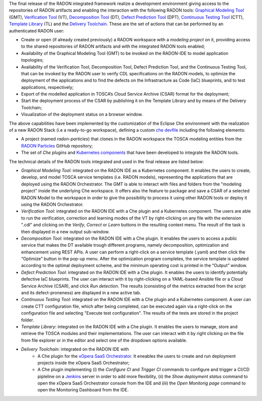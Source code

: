 The final release of the RADON integrated framework realize a development environment giving access to the repositories of RADON artifacts and enabling the interaction with the following RADON tools: `Graphical Modeling Tool <https://winery.readthedocs.io/en/latest/user/index.html>`_ (GMT), `Verification Tool <https://radon-vt-documentation.readthedocs.io/en/latest/>`_ (VT), `Decomposition Tool <https://decomposition-tool.readthedocs.io/>`_ (DT), `Defect Prediction Tool <https://radon-h2020.github.io/radon-defect-prediction-api/>`_ (DPT), `Continuous Testing Tool <https://continuous-testing-tool.readthedocs.io/>`_ (CTT), `Template Library <https://template-library-radon.xlab.si/>`_ (TL) and the `Delivery Toolchain <https://radon-h2020.github.io/radon-delivery-toolchain/>`_.
These are the set of actions that can be performed by an authenticated RADON user:

- Create or open (if already created previously) a RADON workspace with a *modeling project* on it, providing access to the shared repositories of RADON artifacts and with the integrated RADON tools enabled;
- Availability of the Graphical Modeling Tool (GMT) to be invoked on the RADON-IDE to model application topologies;
- Availability of the Verification Tool, Decomposition Tool, Defect Prediction Tool, and the Continuous Testing Tool, that can be invoked by the RADON user to verify CDL specifications on the RADON models, to optimize the deployment of the applications and to find the defects on the Infrastracture as Code (IaC) blueprints, and to test applications, respectively;
- Export of the modelled application in TOSCA’s Cloud Service Archive (CSAR) format for the deployment;
- Start the deployment process of the CSAR by publishing it on the Template Library and by means of the Delivery Toolchain;
- Visualization of the deployment status on a browser window.

The above capabilities have been implemented by the customization of the Eclipse Che environment with the realization of a new RADON Stack (i.e a ready-to-go workspace), defining a custom `che devfile <https://www.eclipse.org/che/docs/che-7/end-user-guide/configuring-a-workspace-using-a-devfile/>`_ including the following elements:

- A project (named *radon-particles*) that clones in the RADON workspace the TOSCA modeling entities from the `RADON Particles <https://github.com/radon-h2020/radon-particles>`_ GitHub repository;
- The set of *Che plugins* and `Kubernetes components <https://kubernetes.io/docs/concepts/containers/>`_ that have been developed to integrate the RADON tools.

The technical details of the RADON tools integrated and used in the final release are listed below:

- *Graphical Modeling Tool*: integrated on the RADON IDE as a Kubernetes component. It enables the users to create, develop, and model TOSCA service templates (i.e. RADON models), representing the applications that are deployed using the RADON Orchestrator. The GMT is able to interact with files and folders from the "modeling project" inside the underlying Che workspace. It offers also the feature to package and save a CSAR of a selected RADON Model to the workspace in order to give the possibility to process it using other RADON tools or deploy it using the RADON Orchestrator.
- *Verification Tool*: integrated on the RADON IDE with a Che plugin and a Kubernetes component. The users are able to run the verification, correction and learning modes of the VT by right-clicking on any file with the extension ".cdl" and clicking on the *Verify*, *Correct* or *Learn* buttons in the resulting context menu. The result of the task is then displayed in a new output sub-window.
- *Decomposition Tool*: integrated on the RADON IDE with a Che plugin. It enables the users to access a public service that makes the DT available trough different programs, namely decomposition, optimization and enhancement using REST APIs. A user can perform a right-click on a service template (.yaml) and then click the “Optimize” button in the pop-up menu. After the optimization program completes, the service template is updated according to the optimal deployment scheme, and the minimum operating cost is printed in the “Output” window.
- *Defect Prediction Tool*: integrated on the RADON IDE with a Che plugin. It enables the users to identify potentially defective IaC blueprints. The user can interact with it by right-clicking on a YAML-based Ansible file or a Cloud Service Archive (CSAR), and click *Run detection*. The results (consisting of the metrics extracted from the script and its defect-proneness) are displayed in a new active tab.
- *Continuous Testing Tool*: integrated on the RADON IDE with a Che plugin and a Kubernetes component. A user can create CTT configuration file, which after being completed, can be executed again via a right-click on the configuration file and selecting "Execute test configuration".  The results of the tests are stored in the project folder.  
- *Template Library*: integrated on the RADON IDE with a Che plugin. It enables the users to manage, store and retrieve the TOSCA modules and their implementations. The user can interact with it by right clicking on the file from file explorer or in the editor and select one of the dropdown options available.
- *Delivery Toolchain*: integrated on the RADON IDE with
    - A Che plugin for the `xOpera SaaS Orchestrator <https://xlab-si.github.io/xopera-opera/index.html>`_. It eneables the users to create and run deployment projects inside the xOpera SaaS Orchestrator; 
    - A Che plugin implementing (i) the *Configure CI* and *Trigger CI* commands to configure and trigger a CI/CD pipleline on a `Jenkins <https://www.jenkins.io/>`_ server in order to add more flexibility, (ii) the *Show deployment status* command to open the xOpera SaaS Orchestrator console from the IDE and (iii) the *Open Monitorig page* command to open the Monitoring Dashboard from the IDE.
